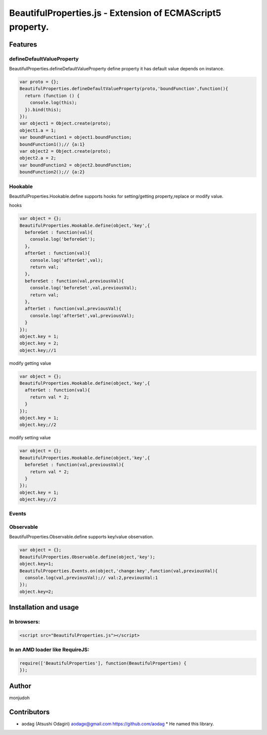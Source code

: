 ===========================================================
BeautifulProperties.js - Extension of ECMAScript5 property.
===========================================================

Features
========

defineDefaultValueProperty
--------------------------

BeautifulProperties.defineDefaultValueProperty define property it has default value depends on instance.

.. code-block:: javascript

  var proto = {};
  BeautifulProperties.defineDefaultValueProperty(proto,'boundFunction',function(){
    return (function () {
      console.log(this);
    }).bind(this);
  });
  var object1 = Object.create(proto);
  object1.a = 1;
  var boundFunction1 = object1.boundFunction;
  boundFunction1();// {a:1}
  var object2 = Object.create(proto);
  object2.a = 2;
  var boundFunction2 = object2.boundFunction;
  boundFunction2();// {a:2}

Hookable
----------------------

BeautifulProperties.Hookable.define supports hooks for setting/getting property,replace or modify value.

hooks

.. code-block:: javascript

  var object = {};
  BeautifulProperties.Hookable.define(object,'key',{
    beforeGet : function(val){
      console.log('beforeGet');
    },
    afterGet : function(val){
      console.log('afterGet',val);
      return val;
    },
    beforeSet : function(val,previousVal){
      console.log('beforeSet',val,previousVal);
      return val;
    },
    afterSet : function(val,previousVal){
      console.log('afterSet',val,previousVal);
    }
  });
  object.key = 1;
  object.key = 2;
  object.key;//1

modify getting value

.. code-block:: javascript

  var object = {};
  BeautifulProperties.Hookable.define(object,'key',{
    afterGet : function(val){
      return val * 2;
    }
  });
  object.key = 1;
  object.key;//2

modify setting value

.. code-block:: javascript

  var object = {};
  BeautifulProperties.Hookable.define(object,'key',{
    beforeSet : function(val,previousVal){
      return val * 2;
    }
  });
  object.key = 1;
  object.key;//2

Events
------

Observable
------------------------

BeautifulProperties.Observable.define supports key/value observation.

.. code-block:: javascript

  var object = {};
  BeautifulProperties.Observable.define(object,'key');
  object.key=1;
  BeautifulProperties.Events.on(object,'change:key',function(val,previousVal){
    console.log(val,previousVal);// val:2,previousVal:1
  });
  object.key=2;


Installation and usage
======================

In browsers:
------------

.. code-block:: html

  <script src="BeautifulProperties.js"></script>

In an AMD loader like RequireJS:
--------------------------------

.. code-block:: javascript

  require(['BeautifulProperties'], function(BeautifulProperties) {
  });

Author
======

monjudoh

Contributors
============

* aodag (Atsushi Odagiri) aodagx@gmail.com https://github.com/aodag
  * He named this library.
